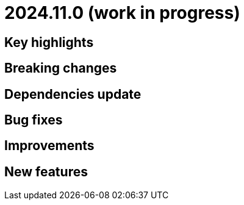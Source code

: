 = 2024.11.0 (work in progress)

== Key highlights

== Breaking changes

== Dependencies update

== Bug fixes

== Improvements

== New features

